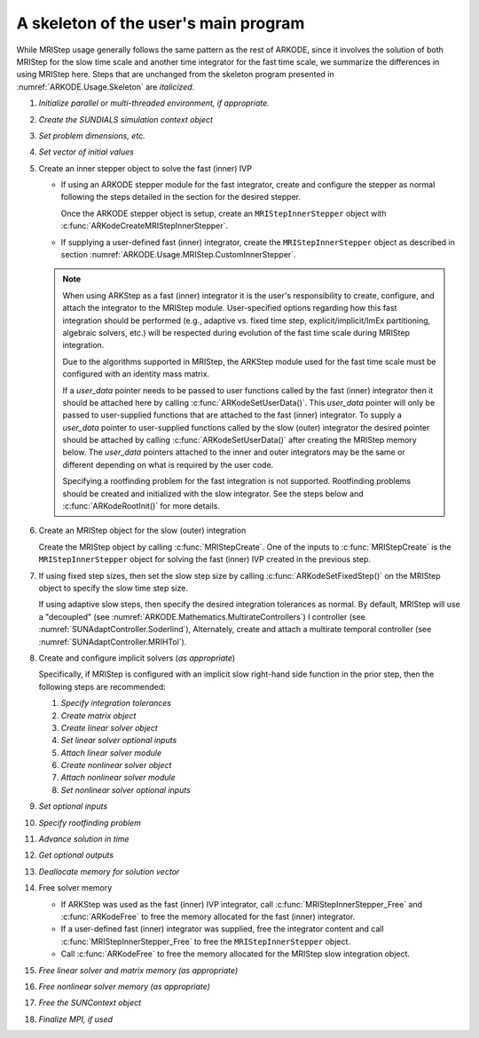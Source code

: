 .. ----------------------------------------------------------------
   Programmer(s): David J. Gardner @ LLNL
                  Daniel R. Reynolds @ SMU
   ----------------------------------------------------------------
   Based on ERKStep by Daniel R. Reynolds @ SMU
   ----------------------------------------------------------------
   SUNDIALS Copyright Start
   Copyright (c) 2002-2024, Lawrence Livermore National Security
   and Southern Methodist University.
   All rights reserved.

   See the top-level LICENSE and NOTICE files for details.

   SPDX-License-Identifier: BSD-3-Clause
   SUNDIALS Copyright End
   ----------------------------------------------------------------

.. _ARKODE.Usage.MRIStep.Skeleton:

A skeleton of the user's main program
============================================

While MRIStep usage generally follows the same pattern as the rest of
ARKODE, since it involves the solution of both MRIStep for the slow
time scale and another time integrator for the fast time scale, we
summarize the differences in using MRIStep here.  Steps that are
unchanged from the skeleton program presented in
:numref:`ARKODE.Usage.Skeleton` are *italicized*.

.. index:: MRIStep user main program

#. *Initialize parallel or multi-threaded environment, if appropriate.*

#. *Create the SUNDIALS simulation context object*

#. *Set problem dimensions, etc.*

#. *Set vector of initial values*

#. Create an inner stepper object to solve the fast (inner) IVP

   * If using an ARKODE stepper module for the fast integrator, create and configure
     the stepper as normal following the steps detailed in the section for the desired
     stepper.

     Once the ARKODE stepper object is setup, create an ``MRIStepInnerStepper`` object
     with :c:func:`ARKodeCreateMRIStepInnerStepper`.

   * If supplying a user-defined fast (inner) integrator, create the
     ``MRIStepInnerStepper`` object as described in section
     :numref:`ARKODE.Usage.MRIStep.CustomInnerStepper`.

   .. note::

      When using ARKStep as a fast (inner) integrator it is the user's
      responsibility to create, configure, and attach the integrator to the
      MRIStep module. User-specified options regarding how this fast integration
      should be performed (e.g., adaptive vs. fixed time step,
      explicit/implicit/ImEx partitioning, algebraic solvers, etc.) will be
      respected during evolution of the fast time scale during MRIStep
      integration.

      Due to the algorithms supported in MRIStep, the ARKStep module used for
      the fast time scale must be configured with an identity mass matrix.

      If a *user_data* pointer needs to be passed to user functions called by
      the fast (inner) integrator then it should be attached here by calling
      :c:func:`ARKodeSetUserData()`. This *user_data* pointer will only be
      passed to user-supplied functions that are attached to the fast (inner)
      integrator. To supply a *user_data* pointer to user-supplied functions
      called by the slow (outer) integrator the desired pointer should be
      attached by calling :c:func:`ARKodeSetUserData()` after creating the
      MRIStep memory below. The *user_data* pointers attached to the inner and
      outer integrators may be the same or different depending on what is
      required by the user code.

      Specifying a rootfinding problem for the fast integration is not
      supported. Rootfinding problems should be created and initialized with
      the slow integrator. See the steps below and :c:func:`ARKodeRootInit()`
      for more details.

#. Create an MRIStep object for the slow (outer) integration

   Create the MRIStep object by calling  :c:func:`MRIStepCreate`. One of the
   inputs to :c:func:`MRIStepCreate` is the ``MRIStepInnerStepper`` object for
   solving the fast (inner) IVP created in the previous step.

#. If using fixed step sizes, then set the slow step size by calling
   :c:func:`ARKodeSetFixedStep()` on the MRIStep object to specify the
   slow time step size.

   If using adaptive slow steps, then specify the desired integration tolerances
   as normal.  By default, MRIStep will use a "decoupled" (see
   :numref:`ARKODE.Mathematics.MultirateControllers`) I controller (see
   :numref:`SUNAdaptController.Soderlind`),  Alternately, create and attach a
   multirate temporal controller (see :numref:`SUNAdaptController.MRIHTol`).

#. Create and configure implicit solvers (*as appropriate*)

   Specifically, if MRIStep is configured with an implicit slow right-hand side
   function in the prior step, then the following steps are recommended:

   #. *Specify integration tolerances*

   #. *Create matrix object*

   #. *Create linear solver object*

   #. *Set linear solver optional inputs*

   #. *Attach linear solver module*

   #. *Create nonlinear solver object*

   #. *Attach nonlinear solver module*

   #. *Set nonlinear solver optional inputs*

#. *Set optional inputs*

#. *Specify rootfinding problem*

#. *Advance solution in time*

#. *Get optional outputs*

#. *Deallocate memory for solution vector*

#. Free solver memory

   * If ARKStep was used as the fast (inner) IVP integrator, call
     :c:func:`MRIStepInnerStepper_Free` and :c:func:`ARKodeFree` to free the
     memory allocated for the fast (inner) integrator.

   * If a user-defined fast (inner) integrator was supplied, free the integrator
     content and call :c:func:`MRIStepInnerStepper_Free` to free the
     ``MRIStepInnerStepper`` object.

   * Call :c:func:`ARKodeFree` to free the memory allocated for the MRIStep
     slow integration object.

#. *Free linear solver and matrix memory (as appropriate)*

#. *Free nonlinear solver memory (as appropriate)*

#. *Free the SUNContext object*

#. *Finalize MPI, if used*
